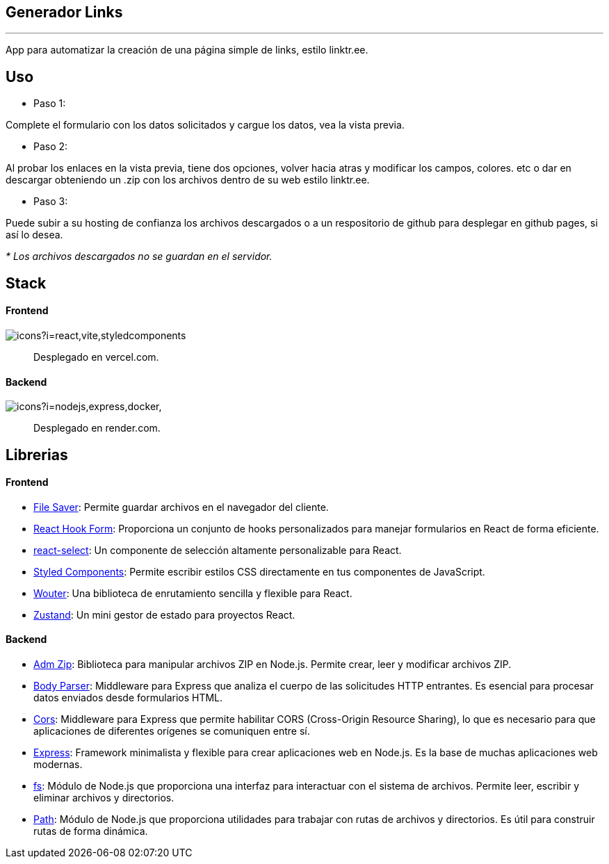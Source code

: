 == Generador Links
'''
[comment]
Author <leanav.dev@gmail.com>, {docdate}.


App para automatizar la creación de una página simple de links, estilo linktr.ee.

== Uso
&#13;

[square]
- Paso 1:

Complete el formulario con los datos solicitados y cargue los datos, vea la vista previa.

[square]
- Paso 2:

Al probar los enlaces en la vista previa, tiene dos opciones, volver hacia atras y modificar los campos, colores. etc o dar en descargar obteniendo un .zip con los archivos dentro de su web estilo linktr.ee.

[square]
- Paso 3:

Puede subir a su hosting de confianza los archivos descargados o a un respositorio de github para desplegar en github pages, si así lo desea.

_* Los archivos descargados no se guardan en el servidor._



== Stack
&#13;

==== Frontend
&#13;

image::https://skillicons.dev/icons?i=react,vite,styledcomponents[]

> Desplegado en vercel.com.

==== Backend
&#13;

image:https://skillicons.dev/icons?i=nodejs,express,docker,[]

> Desplegado en render.com.



== Librerias
&#13;

==== Frontend
&#13;

[square]
-  https://www.npmjs.com/package/file-saver[File Saver]: Permite guardar archivos en el navegador del cliente. 

- https://www.npmjs.com/package/react-hook-form[React Hook Form]: Proporciona un conjunto de hooks personalizados para manejar formularios en React de forma eficiente. 

- https://www.npmjs.com/package/react-select[react-select]: Un componente de selección altamente personalizable para React.

- https://www.npmjs.com/package/styled-components[Styled Components]: Permite escribir estilos CSS directamente en tus componentes de JavaScript. 

- https://www.npmjs.com/package/wouter[Wouter]: Una biblioteca de enrutamiento sencilla y flexible para React. 

- https://www.npmjs.com/package/zustand[Zustand]: Un mini gestor de estado para proyectos React.


==== Backend
&#13;

[square]
- https://www.npmjs.com/package/adm-zip[Adm Zip]: Biblioteca para manipular archivos ZIP en Node.js. Permite crear, leer y modificar archivos ZIP.

- https://www.npmjs.com/package/body-parser[Body Parser]: Middleware para Express que analiza el cuerpo de las solicitudes HTTP entrantes. 
Es esencial para procesar datos enviados desde formularios HTML.

- https://www.npmjs.com/package/cors[Cors]: Middleware para Express que permite habilitar CORS (Cross-Origin Resource Sharing), lo que es necesario para que aplicaciones de diferentes orígenes se comuniquen entre sí.

- https://www.npmjs.com/package/express[Express]: Framework minimalista y flexible para crear aplicaciones web en Node.js. Es la base de muchas aplicaciones web modernas.

- https://www.npmjs.com/package/fs[fs]: Módulo de Node.js que proporciona una interfaz para interactuar con el sistema de archivos. Permite leer, escribir y eliminar archivos y directorios.

- https://www.npmjs.com/package/path[Path]: Módulo de Node.js que proporciona utilidades para trabajar con rutas de archivos y directorios. Es útil para construir rutas de forma dinámica.


